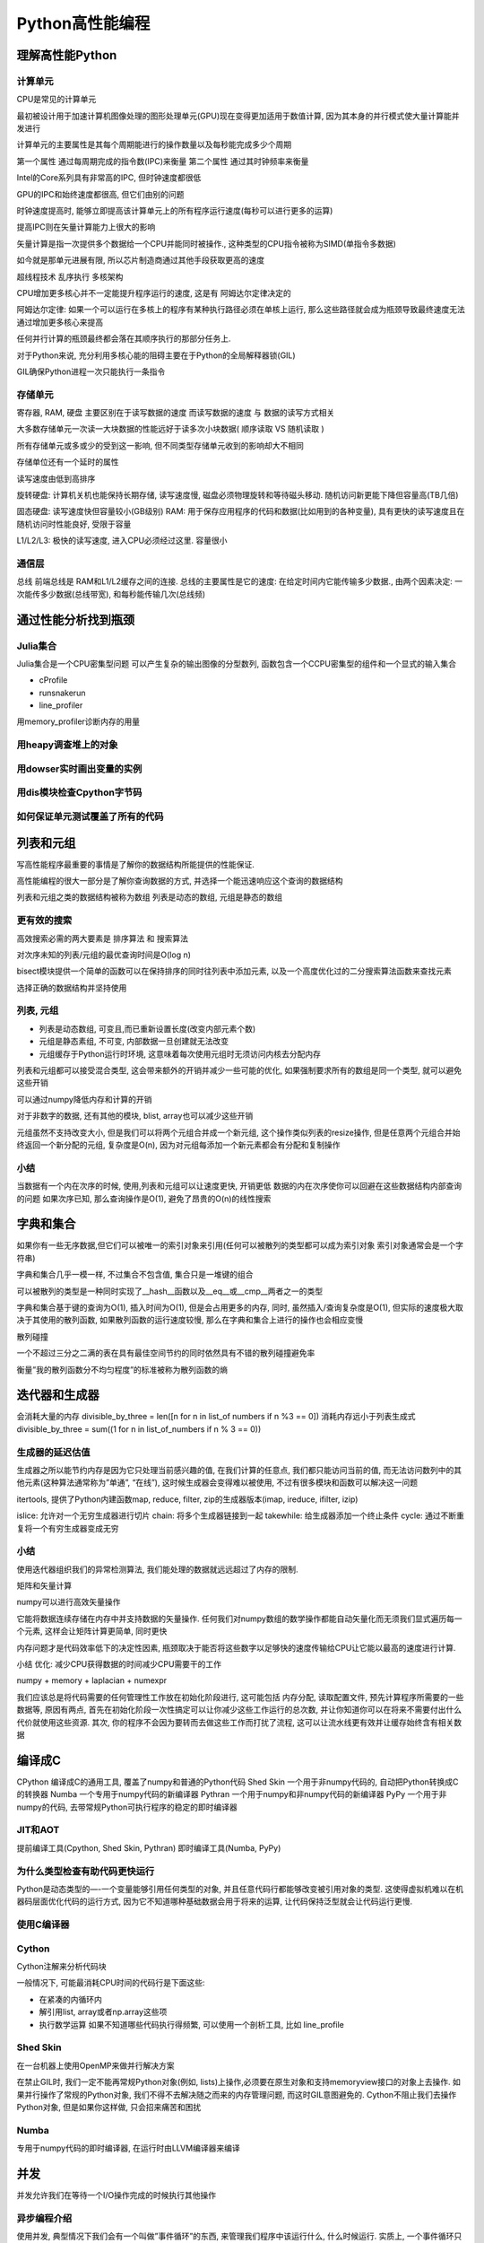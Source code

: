 Python高性能编程
================

理解高性能Python
----------------

计算单元
~~~~~~~~

CPU是常见的计算单元

最初被设计用于加速计算机图像处理的图形处理单元(GPU)现在变得更加适用于数值计算,
因为其本身的并行模式使大量计算能并发进行

计算单元的主要属性是其每个周期能进行的操作数量以及每秒能完成多少个周期

第一个属性 通过每周期完成的指令数(IPC)来衡量 第二个属性
通过其时钟频率来衡量

Intel的Core系列具有非常高的IPC, 但时钟速度都很低

GPU的IPC和始终速度都很高, 但它们由别的问题

时钟速度提高时,
能够立即提高该计算单元上的所有程序运行速度(每秒可以进行更多的运算)

提高IPC则在矢量计算能力上很大的影响

矢量计算是指一次提供多个数据给一个CPU并能同时被操作.,
这种类型的CPU指令被称为SIMD(单指令多数据)

如今就是那单元进展有限, 所以芯片制造商通过其他手段获取更高的速度

超线程技术 乱序执行 多核架构

CPU增加更多核心并不一定能提升程序运行的速度, 这是有 阿姆达尔定律决定的

阿姆达尔定律:
如果一个可以运行在多核上的程序有某种执行路径必须在单核上运行,
那么这些路径就会成为瓶颈导致最终速度无法通过增加更多核心来提高

任何并行计算的瓶颈最终都会落在其顺序执行的那部分任务上.

对于Python来说, 充分利用多核心能的阻碍主要在于Python的全局解释器锁(GIL)

GIL确保Python进程一次只能执行一条指令

存储单元
~~~~~~~~

寄存器, RAM, 硬盘 主要区别在于读写数据的速度 而读写数据的速度 与
数据的读写方式相关

大多数存储单元一次读一大块数据的性能远好于读多次小块数据( 顺序读取 VS
随机读取 )

所有存储单元或多或少的受到这一影响,
但不同类型存储单元收到的影响却大不相同

存储单位还有一个延时的属性

读写速度由低到高排序

旋转硬盘: 计算机关机也能保持长期存储, 读写速度慢,
磁盘必须物理旋转和等待磁头移动. 随机访问新更能下降但容量高(TB几倍)

固态硬盘: 读写速度快但容量较小(GB级别) RAM:
用于保存应用程序的代码和数据(比如用到的各种变量),
具有更快的读写速度且在随机访问时性能良好, 受限于容量

L1/L2/L3: 极快的读写速度, 进入CPU必须经过这里. 容量很小

通信层
~~~~~~

总线 前端总线是 RAM和L1/L2缓存之间的连接. 总线的主要属性是它的速度:
在给定时间内它能传输多少数据., 由两个因素决定:
一次能传多少数据(总线带宽), 和每秒能传输几次(总线频)

通过性能分析找到瓶颈
--------------------

Julia集合
~~~~~~~~~

Julia集合是一个CPU密集型问题 可以产生复杂的输出图像的分型数列,
函数包含一个CCPU密集型的组件和一个显式的输入集合 ​

- cProfile
- runsnakerun
- line_profiler

用memory_profiler诊断内存的用量

用heapy调查堆上的对象
~~~~~~~~~~~~~~~~~~~~~

用dowser实时画出变量的实例
~~~~~~~~~~~~~~~~~~~~~~~~~~

用dis模块检查Cpython字节码
~~~~~~~~~~~~~~~~~~~~~~~~~~

如何保证单元测试覆盖了所有的代码
~~~~~~~~~~~~~~~~~~~~~~~~~~~~~~~~

列表和元组
----------

写高性能程序最重要的事情是了解你的数据结构所能提供的性能保证.

高性能编程的很大一部分是了解你查询数据的方式,
并选择一个能迅速响应这个查询的数据结构

列表和元组之类的数据结构被称为数组 列表是动态的数组, 元组是静态的数组

更有效的搜索
~~~~~~~~~~~~

高效搜索必需的两大要素是 排序算法 和 搜索算法

对次序未知的列表/元组的最优查询时间是O(log n)

bisect模块提供一个简单的函数可以在保持排序的同时往列表中添加元素,
以及一个高度优化过的二分搜索算法函数来查找元素

选择正确的数据结构并坚持使用

列表, 元组
~~~~~~~~~~

-  列表是动态数组, 可变且,而已重新设置长度(改变内部元素个数)
-  元组是静态素组, 不可变, 内部数据一旦创建就无法改变
-  元组缓存于Python运行时环境,
   这意味着每次使用元组时无须访问内核去分配内存

列表和元组都可以接受混合类型, 这会带来额外的开销并减少一些可能的优化,
如果强制要求所有的数组是同一个类型, 就可以避免这些开销

可以通过numpy降低内存和计算的开销

对于非数字的数据, 还有其他的模块, blist, array也可以减少这些开销

元组虽然不支持改变大小, 但是我们可以将两个元组合并成一个新元组,
这个操作类似列表的resize操作,
但是任意两个元组合并始终返回一个新分配的元组, 复杂度是O(n),
因为对元组每添加一个新元素都会有分配和复制操作

小结
~~~~

当数据有一个内在次序的时候, 使用,列表和元组可以让速度更快, 开销更低
数据的内在次序使你可以回避在这些数据结构内部查询的问题 如果次序已知,
那么查询操作是O(1), 避免了昂贵的O(n)的线性搜索

字典和集合
----------

如果你有一些无序数据,但它们可以被唯一的索引对象来引用(任何可以被散列的类型都可以成为索引对象
索引对象通常会是一个字符串)

字典和集合几乎一模一样, 不过集合不包含值, 集合只是一堆键的组合

可以被散列的类型是一种同时实现了__hash__函数以及__eq__或__cmp__两者之一的类型

字典和集合基于键的查询为O(1), 插入时间为O(1), 但是会占用更多的内存,
同时, 虽然插入/查询复杂度是O(1), 但实际的速度极大取决于其使用的散列函数,
如果散列函数的运行速度较慢, 那么在字典和集合上进行的操作也会相应变慢

散列碰撞

一个不超过三分之二满的表在具有最佳空间节约的同时依然具有不错的散列碰撞避免率

衡量”我的散列函数分不均匀程度”的标准被称为散列函数的熵

迭代器和生成器
--------------

会消耗大量的内存 divisible_by_three = len([n for n in list_of numbers if
n %3 == 0]) 消耗内存远小于列表生成式 divisible_by_three = sum((1 for n
in list_of_numbers if n % 3 == 0))

生成器的延迟估值
~~~~~~~~~~~~~~~~

生成器之所以能节约内存是因为它只处理当前感兴趣的值, 在我们计算的任意点,
我们都只能访问当前的值,
而无法访问数列中的其他元素(这种算法通常称为”单通”, “在线”),
这时候生成器会变得难以被使用, 不过有很多模块和函数可以解决这一问题

itertools, 提供了Python内建函数map, reduce, filter,
zip的生成器版本(imap, ireduce, ifilter, izip)

islice: 允许对一个无穷生成器进行切片 chain: 将多个生成器链接到一起
takewhile: 给生成器添加一个终止条件 cycle:
通过不断重复将一个有穷生成器变成无穷

.. _小结-1:

小结
~~~~

使用迭代器组织我们的异常检测算法,
我们能处理的数据就远远超过了内存的限制.

矩阵和矢量计算

numpy可以进行高效矢量操作

它能将数据连续存储在内存中并支持数据的矢量操作.
任何我们对numpy数组的数学操作都能自动矢量化而无须我们显式遍历每一个元素,
这样会让矩阵计算更简单, 同时更快

内存问题才是代码效率低下的决定性因素,
瓶颈取决于能否将这些数字以足够快的速度传输给CPU让它能以最高的速度进行计算.

小结 优化: 减少CPU获得数据的时间减少CPU需要干的工作

numpy + memory + laplacian + numexpr

我们应该总是将代码需要的任何管理性工作放在初始化阶段进行, 这可能包括
内存分配, 读取配置文件, 预先计算程序所需要的一些数据等, 原因有两点,
首先在初始化阶段一次性搞定可以让你减少这些工作运行的总次数,
并让你知道你可以在将来不需要付出什么代价就使用这些资源. 其次,
你的程序不会因为要转而去做这些工作而打扰了流程,
这可以让流水线更有效并让缓存始终含有相关数据

编译成C
-------

CPython 编译成C的通用工具, 覆盖了numpy和普通的Python代码 Shed Skin
一个用于非numpy代码的, 自动把Python转换成C的转换器 Numba
一个专用于numpy代码的新编译器 Pythran
一个用于numpy和非numpy代码的新编译器 PyPy 一个用于非numpy的代码,
去带常规Python可执行程序的稳定的即时编译器

JIT和AOT
~~~~~~~~

提前编译工具(Cpython, Shed Skin, Pythran) 即时编译工具(Numba, PyPy)

为什么类型检查有助代码更快运行
~~~~~~~~~~~~~~~~~~~~~~~~~~~~~~

Python是动态类型的—-一个变量能够引用任何类型的对象,
并且任意代码行都能够改变被引用对象的类型.
这使得虚拟机难以在机器码层面优化代码的运行方式,
因为它不知道哪种基础数据会用于将来的运算,
让代码保持泛型就会让代码运行更慢.

使用C编译器
~~~~~~~~~~~

Cython
~~~~~~

Cython注解来分析代码块

一般情况下, 可能最消耗CPU时间的代码行是下面这些:

-  在紧凑的内循环内
-  解引用list, array或者np.array这些项
-  执行数学运算 如果不知道哪些代码执行得频繁, 可以使用一个剖析工具, 比如
   line_profile

Shed Skin
~~~~~~~~~

在一台机器上使用OpenMP来做并行解决方案

在禁止GIL时, 我们一定不能再常规Python对象(例如,
lists)上操作,必须要在原生对象和支持memoryview接口的对象上去操作.
如果并行操作了常规的Python对象, 我们不得不去解决随之而来的内存管理问题,
而这时GIL意图避免的. Cython不阻止我们去操作Python对象, 但是如果你这样做,
只会招来痛苦和困扰

Numba
~~~~~

专用于numpy代码的即时编译器, 在运行时由LLVM编译器来编译

并发
----

并发允许我们在等待一个I/O操作完成的时候执行其他操作

异步编程介绍
~~~~~~~~~~~~

使用并发, 典型情况下我们会有一个叫做”事件循环”的东西,
来管理我们程序中该运行什么, 什么时候运行. 实质上,
一个事件循环只是需要运行的一个函数列表

使用事件循环编程能采取两种方式: 回调或者future

在回调模式中, 使用一个通常称之为回调的函数作为输入参数来调用函数.
它会使用值来调用回调函数, 而不是把值返回出去

gevent

tornado asyncio

gevent
~~~~~~

最简单的异步库, 它遵照异步函数返回future的模式,
意味着代码中的大部分逻辑会保持一样.
此外gevent对标准的I/O函数做了猴子补丁. 把它们变成了异步,
这样大多数时间你可以仅仅使用标准的I/O包并得益于异步的行为.

gevent提供了两个机制来使能异步编程, 它用异步的I/O函数给标准库打补丁,
并且它也有一个greenlet对象能被用于并发执行. greenlet是一种协程,
能够被想象成线程, 无论怎样, 所有的greenlets运行在同一物理线程上,
也就是说,
gevent的调度器在I/O等待期间使用一个事件循环在所有greenlets间来回切换,
而不是用多个CPU来运行它们. 大多数情况下,
gevent通过使用wait函数来设法尽可能透明化地处理事件循环.
wait函数将启动一个事件循环, 只要有需要就运行着, 知道所有的greenlets结束.
因此大部分gevent代码以串行方式运行, 接着, 在某点上,
你会设置许多greenlets来做并发任务, 并且用wait函数来启动事件循环.
当wait函数正在执行时,
你入队堆积起来的所有并发任务会运行直到结束(或某个停止条件),
接着你的代码会重新回到串行方式运行.

future由gevent.swap来创建, 使用了一个函数和传递给这个函数的参数,
并且启动了一个负责运行这个函数的greenlet. greenlet能够被看作一个future,
因为你声明的函数一旦运行完成, 它的值就会包含在greenlet的value域中

启动与我们要抓取的URL相同数量的greenlets是没有效率的,
我们需要一种机制来限制我们同时处理的HTTP请求

我们可以通过信号量来手动控制并发请求的数量, 如果需要的话

比如限制同一时刻只从100个greenlets来做HTTP的get请求.
信号量确保了同一时刻只有一定数量的协成能进入上下文模块.
作为结果我们可以启动我们所需的所有greenlets 来立即抓取URLs,
但只有其中100个将会在同一时刻做出HTTP调用.

看代码

179页

grequests

tornado
~~~~~~~

看代码

AsyncIO
~~~~~~~

.. _小结-2:

小结
~~~~

Python3.4+ 中的asyncio允许完全控制一个异步I/O栈. 除了各种各样的抽象级别,
每个库为它的语法使用了一个不同的范型(差异主要源于在Python3
以前缺乏对并发的原生支持以及引入了yield from声明),
可以从这一系列方法中去获取经验, 并给予需要多少底层控制来挑选其中一个

gevent , tornado, asyncio三个库中又轻微的速度差异,
这些速度差异很多都是基于协成的调度方式,
比如tornado做了一件极好的工作来快速启动异步操作并快速让协成继续运行.
另一方面 asyncio看上去运行得稍微糟了一点, 但是它允许访问更底层的API,
并能动态调整

multiprocessing模块
-------------------

CPython默认没有使用多CPU. 一部分原因是Python是被设计用于单核领域,
另一部分原因是实际上有效的并行化是相当困难的.

Amdahl定律

如果你的代码只有一小部分能够并行化, 那就和你给它多少CPU无关.

multiprocessing模块让你使用基于进程和基于线程的并行处理,
在队列上共享任务, 以及在进程间共享数据.
它主要是集中于单机多核的并行(对于多机并行来说, 有更好的选择)
一个很普遍的用法就是针对CPU密集型的问题 在一个进程集上并行化一个任务.
你可能也用它来并行化I/O密集型操作,
但是我们有更好的工具来处理这类问题(asyncio, gevent, tornado)

OpenMP是一个低层的多核接口, multiprocessing在一个更高的层次上工作,
共享Python的数据结构 而OpenMP一旦被编译成C后, 就是用C的原生对象(例如,
整型数和浮点数)来工作, 它只有在你编译你的代码时才有意义去使用,
如果你不去编译(例如, 使用高效的numpy代码并想要在多核上运行),
那么坚持使用multiprocessing可能是正确的途径

在并行系统中共享状态是困难的, 避免共享状态会让你的编码变得简单很多

一个算法能够几乎全凭有多少状态必须要共享来分析出它在并行环境中表现如何,
例如, 如果我们有多个Python进程全部都是解决一个问题, 而彼此之间没有通信,
我们增加越来也多的Python进程也不会招致多大的惩罚

另一方面, 如果每一个进程需要和其他的Python进程通信,
那么通信开销将会慢慢让处理变得不堪重负, 拖慢了事情.
这意味着当我们增加越来越多的Python进程时候, 实际上减慢了整体性能.

multiprocessing模块有一些典型的工作

-  用进程或池对象来并行化一个CPU密集型任务
-  用哑元模块在线程池中并行化一个I/O密集型任务
-  用队列来共享捎带的工作
-  在并行工作者之间共享状态, 包括字节, 原生数据类型, 字典和列表

Python中的线程是OS原生的(他们不是模拟出来的, 他们是真实的操作系统线程)
它们被全局解释锁(GIL)所束缚,
我们同一个时刻只有一个线程可以和Python对象交互

使用进程, 我们可以并行运行一定数量的Python解释器,
每一个进程都有私有的内存空间, 有自己的GIL锁,
每一个都串行运行(没有GIL之间的竞争)

multiprocessing模块综述
~~~~~~~~~~~~~~~~~~~~~~~

主要组件

进程

.. code:: shell

    一个当前进程的派生（forked）拷贝，创建了一个新的进程标识符， 并且任务在操作系统中以一个独立的紫禁城运行。 你可以启动并查询进程的状态并给它提供一个目标方法来运行。

池

.. code:: shell

    包装了进程或线程。 在一个方便的工作者线程池中共享一块工作并返回聚合的结果

队列

.. code:: shell

    一个先进先出（FIFP）FIFP的队列允许多个生产者和消费者。

管理者

.. code:: shell

    一个单向或双向的唉两个进程间的通信渠道

ctypes

.. code:: shell

    允许在进程派生(forked)后，在父子进间共享原生数据类型（例如，整型数，浮点数，字节数）

同步原语

.. code:: shell

    锁和信号量在进程间同步控制流

windows缺少fork, 所以multiprocessing模块试驾了一下windows特有的约束,
所以要使用windows平台, 需要注意

使用进程间通信来验证素数(素数下的方案需要花时间看一下)
~~~~~~~~~~~~~~~~~~~~~~~~~~~~~~~~~~~~~~~~~~~~~~~~~~~~~~

素数是除了自己和1以外没有其他因子的数字.

串行解决方案
^^^^^^^^^^^^

Naive Pool 解决方案
^^^^^^^^^^^^^^^^^^^

Naive Pool解决方案使用一个 ``multiprocessing.Pool`` 来工作

Less Naive Pool 解决方案
^^^^^^^^^^^^^^^^^^^^^^^^

使用Manager.Value 作为一个标记
^^^^^^^^^^^^^^^^^^^^^^^^^^^^^^

使用redis作为一个标记
^^^^^^^^^^^^^^^^^^^^^

-  使用 RawValue 作为一个标记
-  使用 mmap 作为一个标记

用 multiprocessing 来共享 numpy 数据
~~~~~~~~~~~~~~~~~~~~~~~~~~~~~~~~~~~~

当工作于大numpy数组时候, 可以在进程间为读写存取来共享数据,
而不用拷贝数据

在进程间共享一个大矩阵有几个收益

-  只有一个拷贝意味着没有浪费RAM
-  不浪费时间来拷贝大块内存
-  你得到了在进程间共享部分结果的可能性

使用numpy估算pi的时候, 随机数生成是一个串行的过程

我们可以派生(fork)进程共享一个大数组,
每一个进程使用不同种子的随机数生成器, 用随机数来填充数组的一个区域,
因此生成完一个大随机块可能要比用一个单独的进程要快

同步文件和变量访问
~~~~~~~~~~~~~~~~~~

文件锁
^^^^^^

给 value 加锁
^^^^^^^^^^^^^

multiprocessing小结
^^^^^^^^^^^^^^^^^^^

一般情况, 推荐使用一个外部的队列库, 这样队列的状态更加透明.
我们应该倾向于使用一个容易阅读的工作格式而不是序列化(pickled)的数据,
这样容易调试

仅仅使用一个天真的并行方式(没有IPC)可能是有意义的.购买一台具有更多核的更快的计算机可能比设法使用IPC来开发一台现有的机器要现实得多.

不做拷贝的并行共享numpy矩阵仅仅对于一小撮问题是重要de,但是当它重要时,
它就真的重要.
确保你真的没有在进程间拷贝数据需要花费额外的几行代码和一些安全检查

| 使用文件和内存锁来避免损坏数据— 这是细微和难以跟踪的错误的来源

集群和工作队列
--------------

一个集群通常被视作一组共同工作来解决公共问题的计算机集合. 从外部看,
它可能就是一个更大的独立系统

集群的益处
~~~~~~~~~~

最明显的益处就是能够轻易地扩展计算机需求—-如果需要处理更多的数据或者得到更快的答案,
只需要增加更多的机器

通过增加机器, 也可以提高可靠性,
一定数量的节点失效不会导致整个集群停止工作

集群也可以用来创建动态扩展的系统, 比如淘宝双十一

机器激活时间足够快从而赶上处理需求变化的速度,
动态扩展就是处理非均匀的应用模式的一种非常节约成本的方式

集群的缺陷
~~~~~~~~~~

你需要考虑当你增加机器时会发生什么, 比如, 机器间的延迟,
你需要知道节点是否在工作. 系统管理也会是一个挑战

设计集群的时候, 你要考虑机器间配置不同的可能性, 不同机器可能有不同负载,
不同的局部数据.该如何处理数据转移? 移动任务跟数据涉及的延迟会成为问题吗?

你的任务需要和其他任务相互通信吗? 当几个任务正在运行时,
如果一个进程失效了, 或者一台机器挂了或者一些硬件出现问题, 会发生什么?
你必须考虑这些问题.

同时也要考虑到失效使能被接收的, 当你运行一个基于内容的web服务,
你可能不需要99.999%的可靠性, 接受一点失效常常可以降低边际工程和管理成本.
不过, 如果一个高频交易系统经历了失效, 那么造成的代价会是相当大的.

同时需要对一些可能出现的问题定制文档, 比如如果没有一个文档化的重启计划,
那你就可能在最坏的时候来写文档.

考虑到网络的复杂性以及发生失效的升级,
这个失效可能是难以预测和做出计划来应对的,
网络上的所有节点不会失效的理由是因为不同的软件版本和不同的平台–异构网络比同构网络更具有可靠性的收益

怎样启动一个集群化的解决方案
~~~~~~~~~~~~~~~~~~~~~~~~~~~~

从一台服务器开始…

可以通过不可预料的方式使代码失效(比如 ``kill -9 <pid>``,
拔掉机器的电源), 来检查系统的健壮性

同时可以做更重量级的测试 – 充满编码错误, 和人工异常的单元测试集

一旦有了一个可靠的集群,
你就可以引入类似Netflix的ChaosMonkey那样的随机杀手工具来故意杀掉你的部分系统来测试它们的弹性.

使用集群时避免痛苦的方法
~~~~~~~~~~~~~~~~~~~~~~~~

三个集群化解决方案
~~~~~~~~~~~~~~~~~~

-  Parallel Python
-  IPython Parallel
-  NSQ

队列
^^^^

队列是一种消息的缓存类型.

当生产和消费不平衡时, 队列在分布式处理中是最有用的.

分布式素数计算器
^^^^^^^^^^^^^^^^

其他集群化工具
~~~~~~~~~~~~~~

Celery是一个使用分布式消息架构的被广泛使用的异步任务队列
^^^^^^^^^^^^^^^^^^^^^^^^^^^^^^^^^^^^^^^^^^^^^^^^^^^^^^^^

BSD许可

用Python编写, 它支持Python, PyPy, 以及Jython.
典型情况下它使用RabbitMQ作为消息代替,
也支持Redis,MongoDB和其他的存储系统.

通常在web项目中使用

Gearman
^^^^^^^

是一个多平台的任务处理系统. 如果你正在使用不同的技术来集成处理任务,
它是非常有用的. 它具有对python, PHP, C++, Perl以及其他许多语言的绑定.

PyRes是针对python的基于redis的轻量级的任务管理器
^^^^^^^^^^^^^^^^^^^^^^^^^^^^^^^^^^^^^^^^^^^^^^^^

亚马逊的简单队列服务SQS
^^^^^^^^^^^^^^^^^^^^^^^

使用更少的RAM
-------------

基本类型的对象开销高
~~~~~~~~~~~~~~~~~~~~

一个具有 1 00 000 000 项的list大概要消耗760MB,
这是假设所有条目都是相同对象的前提下.

    Array模块以廉价的方式存储了许多基础对象

Array模块高效地存储了类似与证书, 浮点数和字符的基础类型,
但没有复数或者类. 它创建了一个连续的RAM块来保存底层数据.

array模块使用一个有限的具有各种不同精度的datatype集来工作.
选择你需要的最小精度, 这样你就会按需分配RAM,
而不是分配超出需求更多的RAM. 要注意字节的大小是平台相关的 –
这里的大小参考32平台, 而我们却是在一台64位的笔记本上运行.

numpy具有能够持有广泛的datatypes的数组 –
你对每一项的字节的数量有更多的控制, 并且你还可以使用复数和datetime对象,
一个complex128对象采用每项16个字节: 每项是一个8字节的浮点数对.
你不能在一个Python数组中存储复杂的对象, 但是它们在numpy中是自由使用的.

无论如何, 如果你在python的array内容上做任何工作,
基础类型可能被转换成临时对象, 抵消了它们的收益.
当和其他进程通信时把它们当成数据存储来使用是array的一个很棒的使用场景.

如果你在做重量级的数学运算, numpy数组肯定是一个更好的选择,
因为你得到了更多的datetype选项和许多专业而快速的函数.
如果你想要让你的项目有更少的依赖性, 你可能选择避开numpy,
尽管Cython和Pythran用array和numpy数组同样都工作得好,
Numba只用numpy数组来工作.

理解集合中的RAM使用
~~~~~~~~~~~~~~~~~~~

python的 ``sys.getsizeof(obj)``
调用会告诉我们一些关于对象所使用的内存情况(绝大多数而不是全部对象提供了这个调用)

getsizeof只报告了一部分开销, 常常仅仅是父对象的开销. 它不总是被实现了的,
所以可以作优先的用途

一个轻量级的更好的工具是 ``asizeof`` ,
它会遍历容器的层级结构并对它所发现的每个对象做出最好的猜测,
给整体大小增加了尺寸, 但是它的速度相当慢.

除了依赖于猜测和假设之外, 它也不能计算幕后的内存分配(例如,
一个包装了C库的模块可能没有报告在C库中所分配的字节数).
最好把它用来作为一个知道. 我们倾向于memit,
因为它给了我们在问题机器上的准确的内存使用计数.

字节的Unicode的对比
~~~~~~~~~~~~~~~~~~~

高效地在RAM中存储许多文本
~~~~~~~~~~~~~~~~~~~~~~~~~

使用文本的一个普遍的问题就是它占用了许多RAM –
但是如果我们想要测试一下我们是否在之前见到过字符串或对它们的频率进行技术,
那么让它们在RAM中是方便的, 而不是让它们从磁盘中来回幻夜.
以自然的方式存储字符串是代价昂贵的,
但是trie数和有向无环的单词图(DAWGs)能被用来压缩表示它们,
同时又允许进行快速的操作

这些更高级的算法能够让你显著节约RAM的使用量,
这意味着你可能不需要扩展到更多的服务器上, 对于生产系统有巨大的节省.

使用 ``trie树`` 压缩一个字符集串, 可以大量降低内存消耗,
同时性能仅仅只是发生微小的变化.

看代码

DAFSA是DAWG的另一个名字

DAWG和trie树的主要区别是 trie树只共享公共前缀, 而DAWG共享公共前缀和后缀.
在有很多公共单词前缀和后缀的语言中(就像英语), 这样能减少很多的重复.

精确的内存表现取决于你的数据结构, 典型来说, 一个DAWG不能分配一个值给键,
这归因于从字符串的开始到结束之间的多条路径,
但是展示在这里的版本能够接收一个值映射. Trie树也能接收一个值映射

**有向无环单词图(DAWG)**

有向无环图(MIT授权)企图高效地表示共享公共前缀和后缀的字符串

**Marisa trie树**

Marisa trie树(LGPL和BSD双授权)是一个使用Cython绑定外部库的静态trie树.
因为是静态的, 所以在创建之后就不能改动.
它像DAWG一样支持把整数索引作为值与字符值记录值一起存储

一个键能被用来查询一个值, 反之亦然.
所有共享了相同前缀的键能被高效地找到. tries树的内容可以被持久化

**Datrie树**

双数组trie树, 或者datrie(LGPL授权),
使用了预先构建的字母表来高效地存储键. 这种trie树能够在创建之后修改,
但是只能使用相同的字表. 它也能够寻找与所提供的键共享前缀的所有键,
并且支持持久化.

**HAT trie树**

HAT
trie树(MIT授权)使用了缓存友好的表达式从而在现代CPU上达成非常快速的查找.
它能够在创建后被修改, 但是另一方面只有非常有限的API

对于简单的使用场景, 它具有很棒的性能, 但是API的局限性(例如,
缺少前缀查找)可能对你的应用来说用途更少.

**在生产系统中使用trie树和DAWGs**

trie树和DAWG数据结构提供了良好的收益,
但它们在生产系统却提供了强大的收益.

使用trie树的一个案例

`https://github.com/j4mie/postcodeserver/ <https://github.com/j4mie/postcodeserver/>`_ 


使用更少RAM的窍门
~~~~~~~~~~~~~~~~~

如果你正在使用数字型的数据来工作, 那么你肯定会想要转而使用numpy数组,
该包提供了许多直接工作在底层基本类型对象上的快速算法, 与使用列表相比,
RAM上的节省是巨大的, 同时时间上的节省也令人惊奇

如果你正在使用字符串工作, 并且你用的是python2.x,
设法使用str而不是unicode就可以节省RAM,
如果你贯穿整个程序需要许多Unicode对象, 你可能通过简单的升级到python3.3+,
就能享受更好的服务. 如果你正要在一个静态结构中存储大量的Unicode对象,
那么你可能想要调查下DAWG和trie数结构

如果你征用许多比特字串来工作, 调查一下numpy和bitarry包,
他们都有把比特打包进字节的高效表示, 你可能也会受益于查看redis,
他提供了高效的比特模式存储

PyPy项目正在试验更高效的同质数据结构的表示,
这样相同的基本类型的长列表在PyPy中要比在CPython中的等价结构体可能消耗要少得多.

概率数据结构
~~~~~~~~~~~~

概率数据结构允许你以精度来换取大幅度的内存使用下降. 除此之外,
你能在它们之上所做的操作数量比set活着trie树要有限得多.

使用1字节的Morris计数器来做近似计数
~~~~~~~~~~~~~~~~~~~~~~~~~~~~~~~~~~~

https://github.com/ianozsvald/morris_counter

现场教训
--------

使用RadimRehurek.com让深度学习飞翔
~~~~~~~~~~~~~~~~~~~~~~~~~~~~~~~~~~

在Lyst.com的大规模产品化的机器学习
~~~~~~~~~~~~~~~~~~~~~~~~~~~~~~~~~~

在Smesh的大规模社交媒体分析
~~~~~~~~~~~~~~~~~~~~~~~~~~~

PyPy促成了成功的Web和数据处理系统
~~~~~~~~~~~~~~~~~~~~~~~~~~~~~~~~~

在Lanyrd.com中的任务队列
~~~~~~~~~~~~~~~~~~~~~~~~
